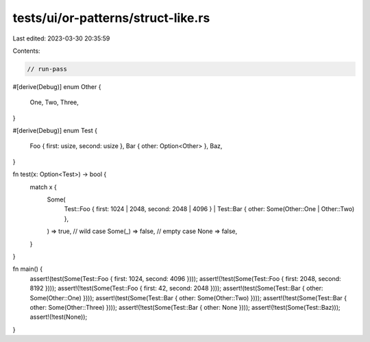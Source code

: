 tests/ui/or-patterns/struct-like.rs
===================================

Last edited: 2023-03-30 20:35:59

Contents:

.. code-block:: rs

    // run-pass

#[derive(Debug)]
enum Other {
    One,
    Two,
    Three,
}

#[derive(Debug)]
enum Test {
    Foo { first: usize, second: usize },
    Bar { other: Option<Other> },
    Baz,
}

fn test(x: Option<Test>) -> bool {
    match x {
        Some(
            Test::Foo { first: 1024 | 2048, second: 2048 | 4096 }
            | Test::Bar { other: Some(Other::One | Other::Two) },
        ) => true,
        // wild case
        Some(_) => false,
        // empty case
        None => false,
    }
}

fn main() {
    assert!(test(Some(Test::Foo { first: 1024, second: 4096 })));
    assert!(!test(Some(Test::Foo { first: 2048, second: 8192 })));
    assert!(!test(Some(Test::Foo { first: 42, second: 2048 })));
    assert!(test(Some(Test::Bar { other: Some(Other::One) })));
    assert!(test(Some(Test::Bar { other: Some(Other::Two) })));
    assert!(!test(Some(Test::Bar { other: Some(Other::Three) })));
    assert!(!test(Some(Test::Bar { other: None })));
    assert!(!test(Some(Test::Baz)));
    assert!(!test(None));
}


